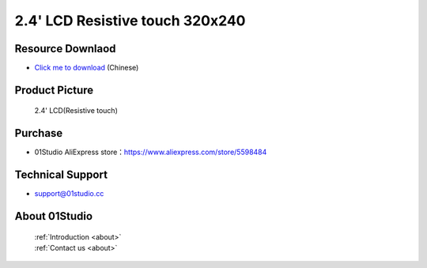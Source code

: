 
2.4' LCD Resistive touch 320x240
=================================

Resource Downlaod
------------------
* `Click me to download <https://01studio-1258570164.cos.ap-guangzhou.myqcloud.com/Resource_Download_EN/Modules_and_Accessories/%E6%98%BE%E7%A4%BA%E5%B1%8F/03-2.4%E5%AF%B8LCD%E7%94%B5%E9%98%BB%E8%A7%A6%E6%91%B8%E5%B1%8F320x240.rar>`_ (Chinese)

Product Picture
----------------

.. figure:: media/2.4_lcd.png

  2.4' LCD(Resistive touch)


Purchase
--------------
- 01Studio AliExpress store：https://www.aliexpress.com/store/5598484


Technical Support
------------------
- support@01studio.cc


About 01Studio
--------------

  | :ref:`Introduction <about>`  
  | :ref:`Contact us <about>`
